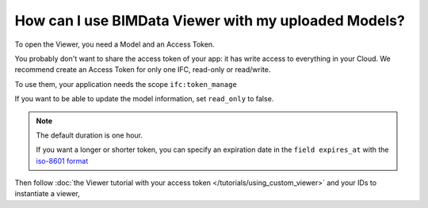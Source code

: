 
======================================================
How can I use BIMData Viewer with my uploaded Models?
======================================================

..
    excerpt
        How can I use BIMData Viewer with my uploaded Models?
    endexcerpt

To open the Viewer, you need a Model and an Access Token.


You probably don't want to share the access token of your app: it has write access to everything in your Cloud.
We recommend create an Access Token for only one IFC, read-only or read/write.

To use them, your application needs the scope ``ifc:token_manage``


.. seealso::

    `See the API call to create an Access Token`_


If you want to be able to update the model information, set ``read_only`` to false.

.. note::
    
    The default duration is one hour. 


    If you want a longer or shorter token, you can specify an expiration date in the ``field expires_at`` with the `iso-8601 format`_

.. substitution-code-block:: bash

    curl --request POST 'https://api-staging.bimdata.io/cloud/YOUR_CLOUD_ID/project/YOUR_PROJECT_ID/ifc/YOUR_IFC_ID/access_token' \
      --header 'Content-Type: application/json' \
      --header 'Authorization: Bearer YOUR_ACCESS_TOKEN' \
      --data '{"read_only": true, "expires_at": "2020-02-11T00:00:00.000Z"}'

Then follow :doc:`the Viewer tutorial with your access token </tutorials/using_custom_viewer>` and your IDs to instantiate a viewer,

.. _See the API call to create an Access Token: /api/index.html#createAccessToken
.. _iso-8601 format: https://www.iso.org/iso-8601-date-and-time-format.html